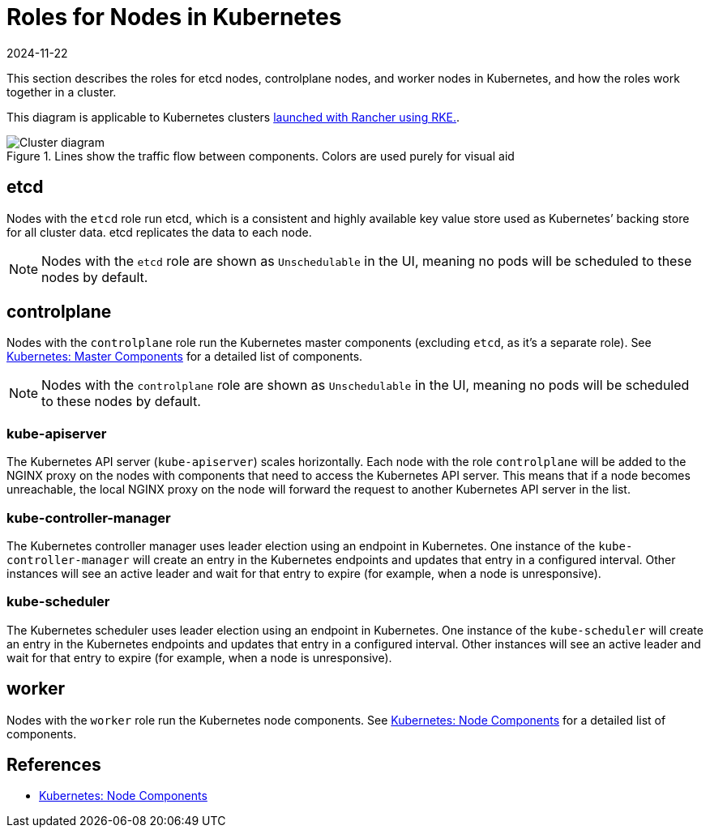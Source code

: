 = Roles for Nodes in Kubernetes
:page-languages: [en, zh]
:revdate: 2024-11-22
:page-revdate: {revdate}

This section describes the roles for etcd nodes, controlplane nodes, and worker nodes in Kubernetes, and how the roles work together in a cluster.

This diagram is applicable to Kubernetes clusters xref:cluster-deployment/launch-kubernetes-with-rancher.adoc[launched with Rancher using RKE.].

.Lines show the traffic flow between components. Colors are used purely for visual aid
image::clusterdiagram.svg[Cluster diagram]

== etcd

Nodes with the `etcd` role run etcd, which is a consistent and highly available key value store used as Kubernetes`' backing store for all cluster data. etcd replicates the data to each node.

[NOTE]
====

Nodes with the `etcd` role are shown as `Unschedulable` in the UI, meaning no pods will be scheduled to these nodes by default.
====


== controlplane

Nodes with the `controlplane` role run the Kubernetes master components (excluding `etcd`, as it's a separate role). See https://kubernetes.io/docs/concepts/overview/components/#master-components[Kubernetes: Master Components] for a detailed list of components.

[NOTE]
====

Nodes with the `controlplane` role are shown as `Unschedulable` in the UI, meaning no pods will be scheduled to these nodes by default.
====


=== kube-apiserver

The Kubernetes API server (`kube-apiserver`) scales horizontally. Each node with the role `controlplane` will be added to the NGINX proxy on the nodes with components that need to access the Kubernetes API server. This means that if a node becomes unreachable, the local NGINX proxy on the node will forward the request to another Kubernetes API server in the list.

=== kube-controller-manager

The Kubernetes controller manager uses leader election using an endpoint in Kubernetes. One instance of the `kube-controller-manager` will create an entry in the Kubernetes endpoints and updates that entry in a configured interval. Other instances will see an active leader and wait for that entry to expire (for example, when a node is unresponsive).

=== kube-scheduler

The Kubernetes scheduler uses leader election using an endpoint in Kubernetes. One instance of the `kube-scheduler` will create an entry in the Kubernetes endpoints and updates that entry in a configured interval. Other instances will see an active leader and wait for that entry to expire (for example, when a node is unresponsive).

== worker

Nodes with the `worker` role run the Kubernetes node components. See https://kubernetes.io/docs/concepts/overview/components/#node-components[Kubernetes: Node Components] for a detailed list of components.

== References

* https://kubernetes.io/docs/concepts/overview/components/#node-components[Kubernetes: Node Components]
